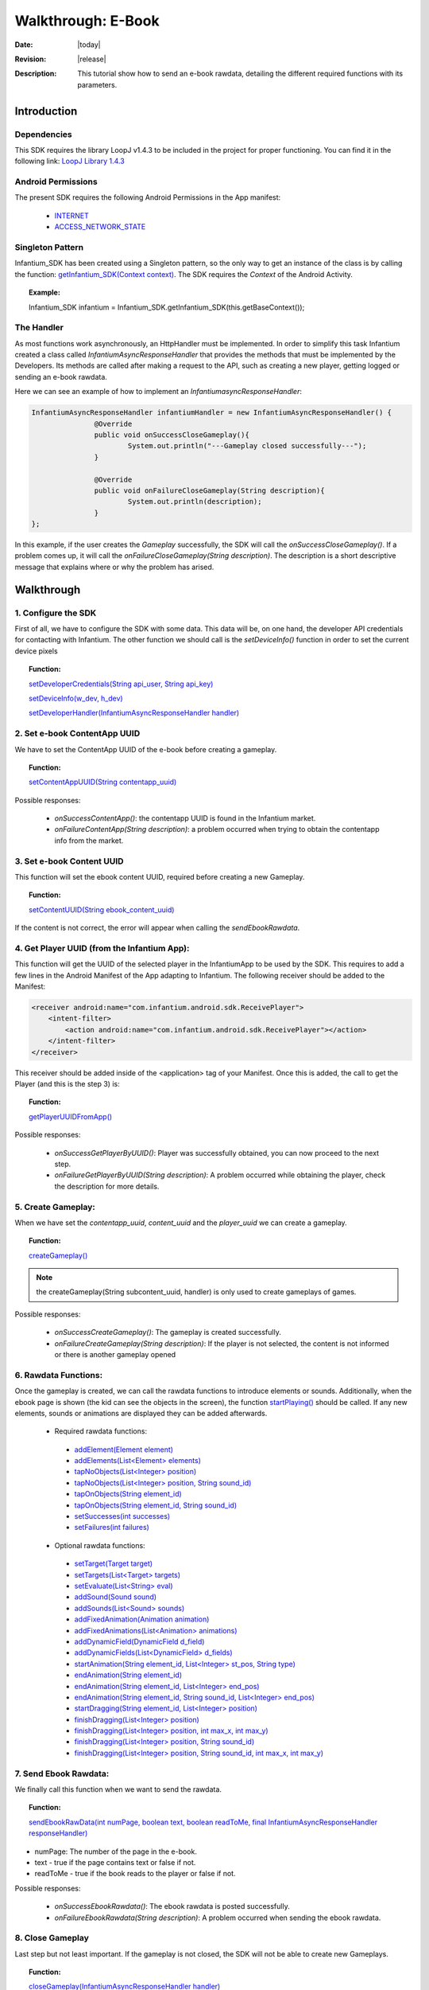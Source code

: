 .. _walkthroughs-ebook:

=====================================================
 Walkthrough: E-Book
=====================================================

:Date: |today|
:Revision: |release|
:Description: This tutorial show how to send an e-book rawdata, detailing the different required functions with its parameters.

Introduction
===========================

Dependencies
---------------------------

This SDK requires the library LoopJ v1.4.3 to be included in the project for proper functioning. You can find it in the following link:
`LoopJ Library 1.4.3`_

Android Permissions
---------------------------

The present SDK requires the following Android Permissions in the App manifest:

 - `INTERNET`_
 - `ACCESS_NETWORK_STATE`_

Singleton Pattern
---------------------------

Infantium_SDK has been created using a Singleton pattern, so the only way to get an instance of the class is by calling the function:
`getInfantium_SDK(Context context)`_. The SDK requires the *Context* of the Android Activity.

.. topic:: Example:

 Infantium_SDK infantium = Infantium_SDK.getInfantium_SDK(this.getBaseContext());


The Handler
---------------------------

As most functions work asynchronously, an HttpHandler must be implemented. In order to simplify this task Infantium created a class called
*InfantiumAsyncResponseHandler* that provides the methods that must be implemented by the Developers. Its methods are called after making a
request to the API, such as creating a new player, getting logged or sending an e-book rawdata.

Here we can see an example of how to implement an *InfantiumasyncResponseHandler*:

.. code-block:: java

 InfantiumAsyncResponseHandler infantiumHandler = new InfantiumAsyncResponseHandler() {
		@Override
		public void onSuccessCloseGameplay(){
			System.out.println("---Gameplay closed successfully---");
		}

		@Override
		public void onFailureCloseGameplay(String description){
			System.out.println(description);
		}
 };

In this example, if the user creates the *Gameplay* successfully, the SDK will call the *onSuccessCloseGameplay()*. If a problem comes up,
it will call the *onFailureCloseGameplay(String description)*. The description is a short descriptive message that explains where or why the problem has arised.

Walkthrough
=====================

1. Configure the SDK
----------------------------------------

First of all, we have to configure the SDK with some data. This data will be, on one hand, the developer API credentials for contacting with Infantium.
The other function we should call is the *setDeviceInfo()* function in order to set the current device pixels
  
.. topic:: Function:

 `setDeveloperCredentials(String api_user, String api_key)`_

 `setDeviceInfo(w_dev, h_dev)`_

 `setDeveloperHandler(InfantiumAsyncResponseHandler handler)`_

2. Set e-book ContentApp UUID
---------------------------------------------

We have to set the ContentApp UUID of the e-book before creating a gameplay.

.. topic:: Function:

 `setContentAppUUID(String contentapp_uuid)`_

Possible responses:

 - *onSuccessContentApp()*: the contentapp UUID is found in the Infantium market.
 - *onFailureContentApp(String description)*: a problem occurred when trying to obtain the contentapp info from the market.

3. Set e-book Content UUID
---------------------------------------------

This function will set the ebook content UUID, required before creating a new Gameplay.

.. topic:: Function:

 `setContentUUID(String ebook_content_uuid)`_

If the content is not correct, the error will appear when calling the *sendEbookRawdata*.

4. Get Player UUID (from the Infantium App):
----------------------------------------------
This function will get the UUID of the selected player in the InfantiumApp to be used by the SDK. This requires to add a few lines in the Android
Manifest of the App adapting to Infantium. The following receiver should be added to the Manifest:

.. code-block:: xml

    <receiver android:name="com.infantium.android.sdk.ReceivePlayer">
        <intent-filter>
            <action android:name="com.infantium.android.sdk.ReceivePlayer"></action>
        </intent-filter>
    </receiver>

This receiver should be added inside of the <application> tag of your Manifest. Once this is added, the call to get the Player (and this is the step 3) is:

.. topic:: Function:

 `getPlayerUUIDFromApp()`_

Possible responses:

 - *onSuccessGetPlayerByUUID()*: Player was successfully obtained, you can now proceed to the next step.
 - *onFailureGetPlayerByUUID(String description)*: A problem occurred while obtaining the player, check the description for more details.

5. Create Gameplay:
----------------------------------------------

When we have set the *contentapp_uuid*, *content_uuid* and the *player_uuid* we can create a gameplay.

.. topic:: Function:

 `createGameplay()`_

.. NOTE:: the createGameplay(String subcontent_uuid, handler) is only used to create gameplays of games.

Possible responses:

 - *onSuccessCreateGameplay()*: The gameplay is created successfully.
 - *onFailureCreateGameplay(String description)*: If the player is not selected, the content is not informed or there is another gameplay opened

6. Rawdata Functions:
-------------------------------------

Once the gameplay is created, we can call the rawdata functions to introduce elements or sounds. Additionally, when the ebook page is shown (the kid can see the
objects in the screen), the function `startPlaying()`_ should be called. If any new elements, sounds or animations are displayed they can be added afterwards.

 - Required rawdata functions:

  - `addElement(Element element)`_
  - `addElements(List<Element> elements)`_
  - `tapNoObjects(List<Integer> position)`_
  - `tapNoObjects(List<Integer> position, String sound_id)`_
  - `tapOnObjects(String element_id)`_
  - `tapOnObjects(String element_id, String sound_id)`_
  - `setSuccesses(int successes)`_
  - `setFailures(int failures)`_

 - Optional rawdata functions:

  - `setTarget(Target target)`_
  - `setTargets(List<Target> targets)`_
  - `setEvaluate(List<String> eval)`_
  - `addSound(Sound sound)`_
  - `addSounds(List<Sound> sounds)`_
  - `addFixedAnimation(Animation animation)`_
  - `addFixedAnimations(List<Animation> animations)`_
  - `addDynamicField(DynamicField d_field)`_
  - `addDynamicFields(List<DynamicField> d_fields)`_
  - `startAnimation(String element_id, List<Integer> st_pos, String type)`_
  - `endAnimation(String element_id)`_
  - `endAnimation(String element_id, List<Integer> end_pos)`_
  - `endAnimation(String element_id, String sound_id, List<Integer> end_pos)`_
  - `startDragging(String element_id, List<Integer> position)`_
  - `finishDragging(List<Integer> position)`_
  - `finishDragging(List<Integer> position, int max_x, int max_y)`_
  - `finishDragging(List<Integer> position, String sound_id)`_
  - `finishDragging(List<Integer> position, String sound_id, int max_x, int max_y)`_

7. Send Ebook Rawdata:
------------------------------

We finally call this function when we want to send the rawdata.

.. topic:: Function:

 `sendEbookRawData(int numPage, boolean text, boolean readToMe, final InfantiumAsyncResponseHandler responseHandler)`_
		
- numPage: The number of the page in the e-book.
- text - true if the page contains text or false if not.
- readToMe - true if the book reads to the player or false if not.

Possible responses:

 - *onSuccessEbookRawdata()*: The ebook rawdata is posted successfully.
 - *onFailureEbookRawdata(String description)*: A problem occurred when sending the ebook rawdata.

8. Close Gameplay
------------------------------

Last step but not least important. If the gameplay is not closed, the SDK will not be able to create new Gameplays.

.. topic:: Function:

 `closeGameplay(InfantiumAsyncResponseHandler handler)`_

Possible responses:

 - *onSuccessCloseGameplay()*: Gameplay closed succesfully.
 - *onFailureCloseGameplay(String description)*: If the gameplay is not started or another problem occurs when closing the gameplay.


.. _INTERNET: http://developer.android.com/reference/android/Manifest.permission.html#INTERNET
.. _ACCESS_NETWORK_STATE: http://developer.android.com/reference/android/Manifest.permission.html#ACCESS_NETWORK_STATE
.. _LoopJ Library 1.4.3: https://www.dropbox.com/s/o29qkzg44su0wzu/android-async-http-1.4.3.jar

.. _setDeviceInfo(w_dev, h_dev): http://docs.infantium.com/sdk/android/com/infantium/android/sdk/Infantium_SDK.html#setDeviceInfo(int,%20int)
.. _onFailureCloseGameplay(String description): http://docs.infantium.com/sdk/android/com/infantium/android/sdk/InfantiumAsyncResponseHandler.html#onFailureCloseGameplay(java.lang.String)
.. _getInfantium_SDK(Context context): http://docs.infantium.com/sdk/android/com/infantium/android/sdk/Infantium_SDK.html#getInfantium_SDK(android.content.Context)
.. _setDeveloperCredentials(String api_user, String api_key): http://docs.infantium.com/sdk/android/com/infantium/android/sdk/Infantium_SDK.html#setDeveloperCredentials(java.lang.String,%20java.lang.String)
.. _setDeveloperHandler(InfantiumAsyncResponseHandler handler): http://docs.infantium.com/sdk/android/com/infantium/android/sdk/Infantium_SDK.html#setDeveloperHandler(com.infantium.android.sdk.InfantiumAsyncResponseHandler)
.. _setContentAppUUID(String contentapp_uuid): http://docs.infantium.com/sdk/android/com/infantium/android/sdk/Infantium_SDK.html#setContentAppUUID(java.lang.String)
.. _setContentUUID(String ebook_content_uuid): http://docs.infantium.com/sdk/android/com/infantium/android/sdk/Infantium_SDK.html#setContentUUID(java.lang.String)
.. _getPlayerUUIDFromApp(): http://docs.infantium.com/sdk/android/com/infantium/android/sdk/Infantium_SDK.html#getPlayerUUIDFromApp()
.. _createGameplay(): http://docs.infantium.com/sdk/android/com/infantium/android/sdk/Infantium_SDK.html#createGameplay()
.. _startPlaying(): http://docs.infantium.com/sdk/android/com/infantium/android/sdk/Infantium_SDK.html#startPlaying()

.. _addElement(Element element): http://docs.infantium.com/sdk/android/com/infantium/android/sdk/Infantium_SDK.html#addElement(com.infantium.android.sdk.Element)
.. _addElements(List<Element> elements): http://docs.infantium.com/sdk/android/com/infantium/android/sdk/Infantium_SDK.html#addElements(java.util.List)
.. _tapNoObjects(List<Integer> position): http://docs.infantium.com/sdk/android/com/infantium/android/sdk/Infantium_SDK.html#tapNoObjects(java.util.List)
.. _tapNoObjects(List<Integer> position, String sound_id): http://docs.infantium.com/sdk/android/com/infantium/android/sdk/Infantium_SDK.html#tapNoObjects(java.util.List,%20java.lang.String)
.. _tapOnObjects(String element_id): http://docs.infantium.com/sdk/android/com/infantium/android/sdk/Infantium_SDK.html#tapOnObjects(java.lang.String)
.. _tapOnObjects(String element_id, String sound_id): http://docs.infantium.com/sdk/android/com/infantium/android/sdk/Infantium_SDK.html#tapOnObjects(java.lang.String,%20java.lang.String)
.. _setSuccesses(int successes): http://docs.infantium.com/sdk/android/com/infantium/android/sdk/Infantium_SDK.html#setSuccesses(int)
.. _setFailures(int failures): http://docs.infantium.com/sdk/android/com/infantium/android/sdk/Infantium_SDK.html#setFailures(int)

.. _setTarget(Target target): http://docs.infantium.com/sdk/android/com/infantium/android/sdk/Infantium_SDK.html#setTarget(com.infantium.android.sdk.Target)
.. _setTargets(List<Target> targets): http://docs.infantium.com/sdk/android/com/infantium/android/sdk/Infantium_SDK.html#setTargets(java.util.List)
.. _setEvaluate(List<String> eval): http://docs.infantium.com/sdk/android/com/infantium/android/sdk/Infantium_SDK.html#setEvaluate(java.util.List)
.. _addSound(Sound sound): http://docs.infantium.com/sdk/android/com/infantium/android/sdk/Infantium_SDK.html#addSound(com.infantium.android.sdk.Sound)
.. _addSounds(List<Sound> sounds): http://docs.infantium.com/sdk/android/com/infantium/android/sdk/Infantium_SDK.html#addSounds(java.util.List)
.. _addFixedAnimation(Animation animation): http://docs.infantium.com/sdk/android/com/infantium/android/sdk/Infantium_SDK.html#addFixedAnimation(com.infantium.android.sdk.Animation)
.. _addFixedAnimations(List<Animation> animations): http://docs.infantium.com/sdk/android/com/infantium/android/sdk/Infantium_SDK.html#addFixedAnimations(java.util.List)
.. _addDynamicField(DynamicField d_field): http://docs.infantium.com/sdk/android/com/infantium/android/sdk/Infantium_SDK.html#addDynamicField(com.infantium.android.sdk.DynamicField)
.. _addDynamicFields(List<DynamicField> d_fields): http://docs.infantium.com/sdk/android/com/infantium/android/sdk/Infantium_SDK.html#addDynamicFields(java.util.List)
.. _startAnimation(String element_id, List<Integer> st_pos, String type): http://docs.infantium.com/sdk/android/com/infantium/android/sdk/Infantium_SDK.html#startAnimation(java.lang.String,%20java.util.List,%20java.lang.String)
.. _endAnimation(String element_id): http://docs.infantium.com/sdk/android/com/infantium/android/sdk/Infantium_SDK.html#endAnimation(java.lang.String)
.. _endAnimation(String element_id, List<Integer> end_pos): http://docs.infantium.com/sdk/android/com/infantium/android/sdk/Infantium_SDK.html#endAnimation(java.lang.String,%20java.util.List)
.. _endAnimation(String element_id, String sound_id, List<Integer> end_pos): http://docs.infantium.com/sdk/android/com/infantium/android/sdk/Infantium_SDK.html#endAnimation(java.lang.String,%20java.lang.String,%20java.util.List)
.. _startDragging(String element_id, List<Integer> position): http://docs.infantium.com/sdk/android/com/infantium/android/sdk/Infantium_SDK.html#startDragging(java.lang.String,%20java.util.List)
.. _finishDragging(List<Integer> position): http://docs.infantium.com/sdk/android/com/infantium/android/sdk/Infantium_SDK.html#finishDragging(java.util.List)
.. _finishDragging(List<Integer> position, int max_x, int max_y): http://docs.infantium.com/sdk/android/com/infantium/android/sdk/Infantium_SDK.html#finishDragging(java.util.List,%20int,%20int)
.. _finishDragging(List<Integer> position, String sound_id): http://docs.infantium.com/sdk/android/com/infantium/android/sdk/Infantium_SDK.html#finishDragging(java.util.List,%20java.lang.String)
.. _finishDragging(List<Integer> position, String sound_id, int max_x, int max_y): http://docs.infantium.com/sdk/android/com/infantium/android/sdk/Infantium_SDK.html#finishDragging(java.util.List,%20java.lang.String,%20int,%20int)

.. _sendEbookRawData(int numPage, boolean text, boolean readToMe, final InfantiumAsyncResponseHandler responseHandler): http://docs.infantium.com/sdk/android/com/infantium/android/sdk/Infantium_SDK.html#sendEbookRawData(int,%20boolean,%20boolean,%20com.infantium.android.sdk.InfantiumAsyncResponseHandler)
.. _closeGameplay(InfantiumAsyncResponseHandler handler): http://docs.infantium.com/sdk/android/com/infantium/android/sdk/Infantium_SDK.html#closeGameplay(com.infantium.android.sdk.InfantiumAsyncResponseHandler)


